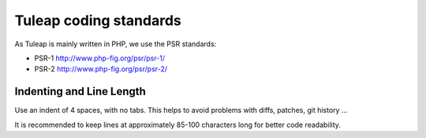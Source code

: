 Tuleap coding standards
=======================

As Tuleap is mainly written in PHP, we use the PSR standards:

* PSR-1 http://www.php-fig.org/psr/psr-1/
* PSR-2 http://www.php-fig.org/psr/psr-2/

Indenting and Line Length
--------------------------

Use an indent of 4 spaces, with no tabs. This helps to avoid problems with diffs, patches, git history ...

It is recommended to keep lines at approximately 85-100 characters long for better code readability.

